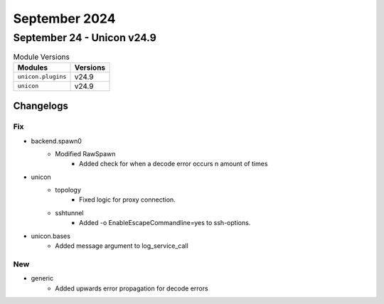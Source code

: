 September 2024
==========

September 24 - Unicon v24.9 
------------------------



.. csv-table:: Module Versions
    :header: "Modules", "Versions"

        ``unicon.plugins``, v24.9 
        ``unicon``, v24.9 




Changelogs
^^^^^^^^^^
--------------------------------------------------------------------------------
                                      Fix                                       
--------------------------------------------------------------------------------

* backend.spawn0
    * Modified RawSpawn
        * Added check for when a decode error occurs n amount of times

* unicon
    * topology
        * Fixed logic for proxy connection.
    * sshtunnel
        * Added -o EnableEscapeCommandline=yes to ssh-options.

* unicon.bases
    * Added message argument to log_service_call


--------------------------------------------------------------------------------
                                      New                                       
--------------------------------------------------------------------------------

* generic
    * Added upwards error propagation for decode errors



